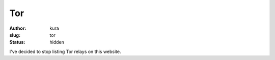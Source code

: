 Tor
###
:author: kura
:slug: tor
:status: hidden

.. contents::
    :backlinks: none

I've decided to stop listing Tor relays on this website.

